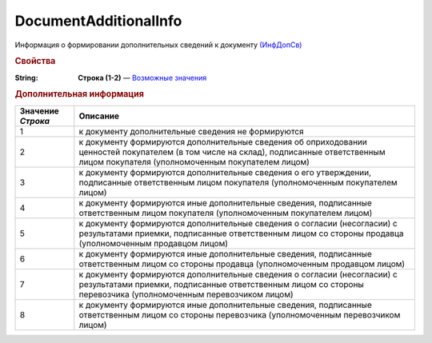 DocumentAdditionalInfo
========================

Информация о формировании дополнительных сведений к документу `(ИнфДопСв) <https://normativ.kontur.ru/document?moduleId=1&documentId=348230&rangeId=5610703>`_

.. rubric:: Свойства

:String:
  **Строка (1-2)** — |DocumentAdditionalInfo-DocumentAdditionalInfo|_


.. rubric:: Дополнительная информация

.. |DocumentAdditionalInfo-DocumentAdditionalInfo| replace:: Возможные значения
.. _DocumentAdditionalInfo-DocumentAdditionalInfo:

=================== ===============================================================================================================================================================================================
Значение *Строка*   Описание
=================== ===============================================================================================================================================================================================
1                   к документу дополнительные сведения не формируются
2                   к документу формируются дополнительные сведения об оприходовании ценностей покупателем (в том числе на склад), подписанные ответственным лицом покупателя (уполномоченным покупателем лицом)
3                   к документу формируются дополнительные сведения о его утверждении, подписанные ответственным лицом покупателя (уполномоченным покупателем лицом)
4                   к документу формируются иные дополнительные сведения, подписанные ответственным лицом покупателя (уполномоченным покупателем лицом)
5                   к документу формируются дополнительные сведения о согласии (несогласии) с результатами приемки, подписанные ответственным лицом со стороны продавца (уполномоченным продавцом лицом)
6                   к документу формируются иные дополнительные сведения, подписанные ответственным лицом со стороны продавца (уполномоченным продавцом лицом)
7                   к документу формируются дополнительные сведения о согласии (несогласии) с результатами приемки, подписанные ответственным лицом со стороны перевозчика (уполномоченным перевозчиком лицом)
8                   к документу формируются иные дополнительные сведения, подписанные ответственным лицом со стороны перевозчика (уполномоченным перевозчиком лицом)
=================== ===============================================================================================================================================================================================